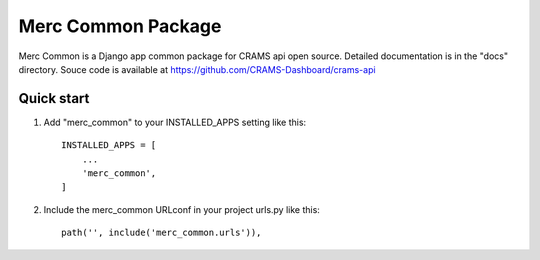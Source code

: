 Merc Common Package
===================

Merc Common is a Django app common package for CRAMS api open source. Detailed documentation is in the "docs" directory.
Souce code is available at https://github.com/CRAMS-Dashboard/crams-api

Quick start
-----------

1. Add "merc_common" to your INSTALLED_APPS setting like this::

    INSTALLED_APPS = [
        ...
        'merc_common',
    ]

2. Include the merc_common URLconf in your project urls.py like this::

    path('', include('merc_common.urls')),
